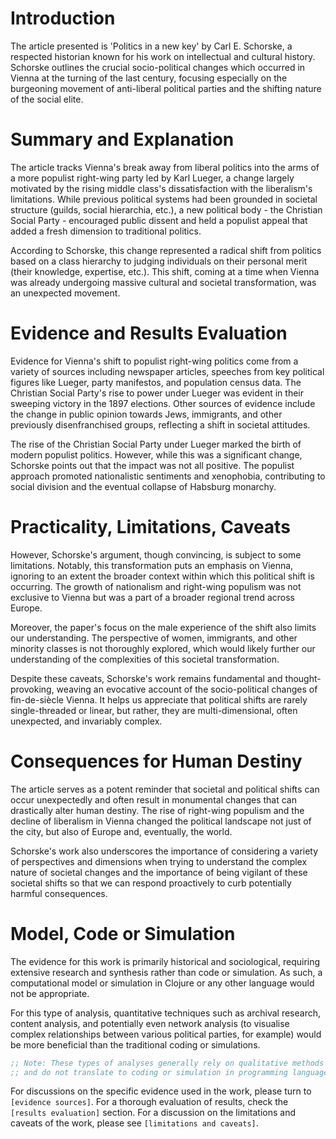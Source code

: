 * Introduction 

The article presented is 'Politics in a new key' by Carl E. Schorske, a respected historian known for his work on intellectual and cultural history. Schorske outlines the crucial socio-political changes which occurred in Vienna at the turning of the last century, focusing especially on the burgeoning movement of anti-liberal political parties and the shifting nature of the social elite. 

* Summary and Explanation 

The article tracks Vienna's break away from liberal politics into the arms of a more populist right-wing party led by Karl Lueger, a change largely motivated by the rising middle class's dissatisfaction with the liberalism's limitations. While previous political systems had been grounded in societal structure (guilds, social hierarchia, etc.), a new political body - the Christian Social Party - encouraged public dissent and held a populist appeal that added a fresh dimension to traditional politics. 

According to Schorske, this change represented a radical shift from politics based on a class hierarchy to judging individuals on their personal merit (their knowledge, expertise, etc.). This shift, coming at a time when Vienna was already undergoing massive cultural and societal transformation, was an unexpected movement. 

* Evidence and Results Evaluation

Evidence for Vienna's shift to populist right-wing politics come from a variety of sources including newspaper articles, speeches from key political figures like Lueger, party manifestos, and population census data. The Christian Social Party's rise to power under Lueger was evident in their sweeping victory in the 1897 elections. Other sources of evidence include the change in public opinion towards Jews, immigrants, and other previously disenfranchised groups, reflecting a shift in societal attitudes. 

The rise of the Christian Social Party under Lueger marked the birth of modern populist politics. However, while this was a significant change, Schorske points out that the impact was not all positive. The populist approach promoted nationalistic sentiments and xenophobia, contributing to social division and the eventual collapse of Habsburg monarchy. 

* Practicality, Limitations, Caveats

However, Schorske's argument, though convincing, is subject to some limitations. Notably, this transformation puts an emphasis on Vienna, ignoring to an extent the broader context within which this political shift is occurring. The growth of nationalism and right-wing populism was not exclusive to Vienna but was a part of a broader regional trend across Europe. 

Moreover, the paper's focus on the male experience of the shift also limits our understanding. The perspective of women, immigrants, and other minority classes is not thoroughly explored, which would likely further our understanding of the complexities of this societal transformation.

Despite these caveats, Schorske's work remains fundamental and thought-provoking, weaving an evocative account of the socio-political changes of fin-de-siècle Vienna. It helps us appreciate that political shifts are rarely single-threaded or linear, but rather, they are multi-dimensional, often unexpected, and invariably complex.

* Consequences for Human Destiny 

The article serves as a potent reminder that societal and political shifts can occur unexpectedly and often result in monumental changes that can drastically alter human destiny. The rise of right-wing populism and the decline of liberalism in Vienna changed the political landscape not just of the city, but also of Europe and, eventually, the world.

Schorske's work also underscores the importance of considering a variety of perspectives and dimensions when trying to understand the complex nature of societal changes and the importance of being vigilant of these societal shifts so that we can respond proactively to curb potentially harmful consequences.

* Model, Code or Simulation 

The evidence for this work is primarily historical and sociological, requiring extensive research and synthesis rather than code or simulation. As such, a computational model or simulation in Clojure or any other language would not be appropriate. 

For this type of analysis, quantitative techniques such as archival research, content analysis, and potentially even network analysis (to visualise complex relationships between various political parties, for example) would be more beneficial than the traditional coding or simulations. 

#+begin_src clojure
;; Note: These types of analyses generally rely on qualitative methods 
;; and do not translate to coding or simulation in programming languages such as Clojure. 
#+end_src

For discussions on the specific evidence used in the work, please turn to ~[evidence sources]~. For a thorough evaluation of results, check the ~[results evaluation]~ section. For a discussion on the limitations and caveats of the work, please see ~[limitations and caveats]~.
